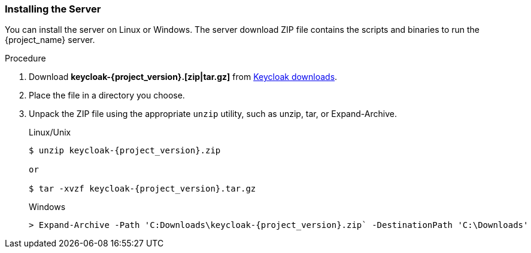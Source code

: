 
[id="standalone-keycloak-install"]
=== Installing the Server
You can install the server on Linux or Windows. The server download ZIP file contains the scripts and binaries to run the {project_name} server.

.Procedure

. Download *keycloak-{project_version}.[zip|tar.gz]* from  https://www.keycloak.org/downloads.html[Keycloak downloads].

. Place the file in a directory you choose.

. Unpack the ZIP file using the appropriate `unzip` utility, such as unzip, tar, or Expand-Archive.

+
.Linux/Unix
[source,bash,subs=+attributes]
----
$ unzip keycloak-{project_version}.zip

or

$ tar -xvzf keycloak-{project_version}.tar.gz
----

+
.Windows
[source,bash,subs=+attributes]
----
> Expand-Archive -Path 'C:Downloads\keycloak-{project_version}.zip` -DestinationPath 'C:\Downloads'
----
